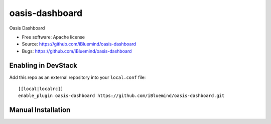 ===============================
oasis-dashboard
===============================

Oasis Dashboard

* Free software: Apache license
* Source: https://github.com/iBluemind/oasis-dashboard
* Bugs: https://github.com/iBluemind/oasis-dashboard

Enabling in DevStack
--------------------

Add this repo as an external repository into your ``local.conf`` file::

    [[local|localrc]]
    enable_plugin oasis-dashboard https://github.com/iBluemind/oasis-dashboard.git

Manual Installation
-------------------
